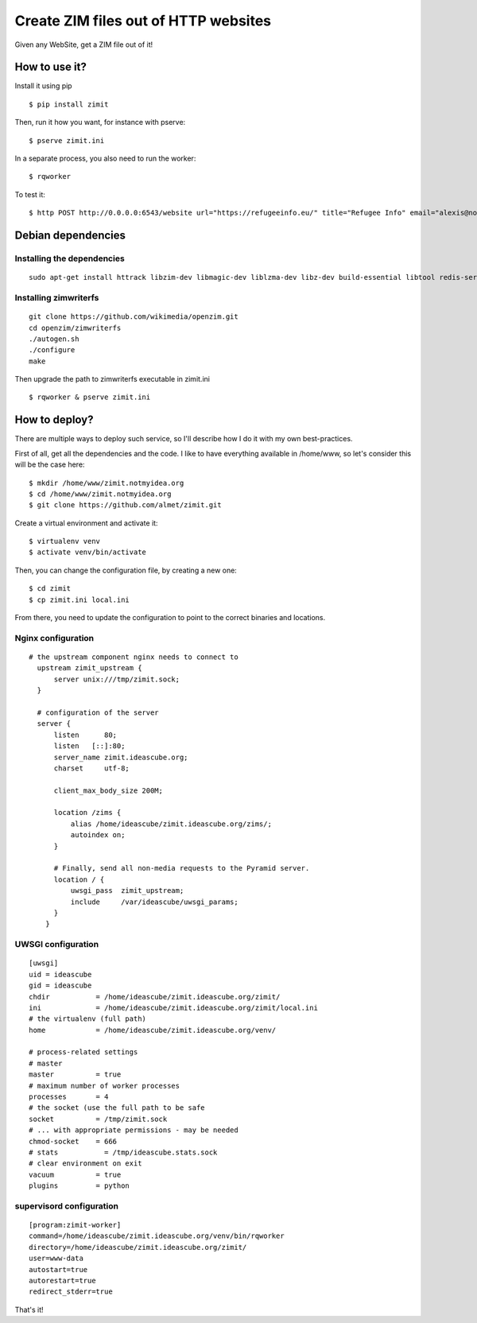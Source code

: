 #####################################
Create ZIM files out of HTTP websites
#####################################

Given any WebSite, get a ZIM file out of it!


How to use it?
##############

Install it using pip
::

  $ pip install zimit

Then, run it how you want, for instance with pserve::

  $ pserve zimit.ini


In a separate process, you also need to run the worker::

  $ rqworker


To test it::

  $ http POST http://0.0.0.0:6543/website url="https://refugeeinfo.eu/" title="Refugee Info" email="alexis@notmyidea.org"



Debian dependencies
####################

Installing the dependencies
===========================

::

    sudo apt-get install httrack libzim-dev libmagic-dev liblzma-dev libz-dev build-essential libtool redis-server automake pkg-config

Installing zimwriterfs
======================

::

    git clone https://github.com/wikimedia/openzim.git
    cd openzim/zimwriterfs
    ./autogen.sh
    ./configure
    make

Then upgrade the path to zimwriterfs executable in zimit.ini

::

  $ rqworker & pserve zimit.ini

How to deploy?
##############

There are multiple ways to deploy such service, so I'll describe how I do it
with my own best-practices.

First of all, get all the dependencies and the code. I like to have everything
available in /home/www, so let's consider this will be the case here::

  $ mkdir /home/www/zimit.notmyidea.org
  $ cd /home/www/zimit.notmyidea.org
  $ git clone https://github.com/almet/zimit.git

Create a virtual environment and activate it::

  $ virtualenv venv
  $ activate venv/bin/activate

Then, you can change the configuration file, by creating a new one::

  $ cd zimit
  $ cp zimit.ini local.ini

From there, you need to update the configuration to point to the correct
binaries and locations.

Nginx configuration
===================

::

  # the upstream component nginx needs to connect to
    upstream zimit_upstream {
        server unix:///tmp/zimit.sock;
    }

    # configuration of the server
    server {
        listen      80;
        listen   [::]:80;
        server_name zimit.ideascube.org;
        charset     utf-8;

        client_max_body_size 200M;

        location /zims {
            alias /home/ideascube/zimit.ideascube.org/zims/;
            autoindex on;
        }

        # Finally, send all non-media requests to the Pyramid server.
        location / {
            uwsgi_pass  zimit_upstream;
            include     /var/ideascube/uwsgi_params;
        }
      }


UWSGI configuration
===================

::

  [uwsgi]
  uid = ideascube
  gid = ideascube
  chdir           = /home/ideascube/zimit.ideascube.org/zimit/
  ini             = /home/ideascube/zimit.ideascube.org/zimit/local.ini
  # the virtualenv (full path)
  home            = /home/ideascube/zimit.ideascube.org/venv/

  # process-related settings
  # master
  master          = true
  # maximum number of worker processes
  processes       = 4
  # the socket (use the full path to be safe
  socket          = /tmp/zimit.sock
  # ... with appropriate permissions - may be needed
  chmod-socket    = 666
  # stats           = /tmp/ideascube.stats.sock
  # clear environment on exit
  vacuum          = true
  plugins         = python


supervisord configuration
=========================

::

  [program:zimit-worker]
  command=/home/ideascube/zimit.ideascube.org/venv/bin/rqworker
  directory=/home/ideascube/zimit.ideascube.org/zimit/
  user=www-data
  autostart=true
  autorestart=true
  redirect_stderr=true

That's it!
